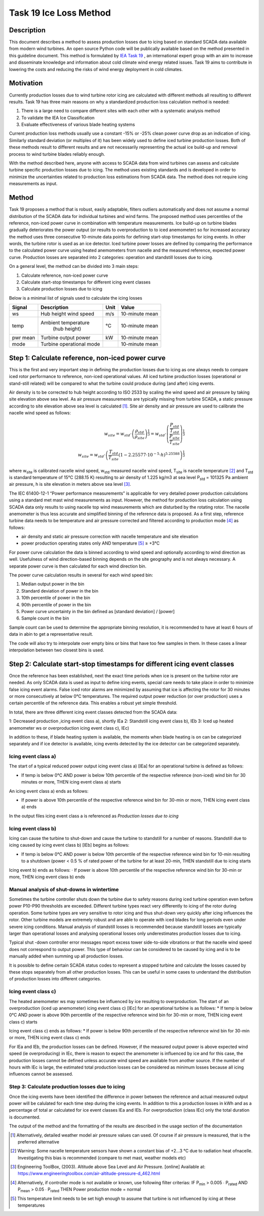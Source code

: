 #######################
Task 19 Ice Loss Method
#######################

===========
Description
===========

This document describes a method to assess production losses due to icing based on standard SCADA data available from modern wind turbines. An open source Python code will be publically available based on the method presented in this guideline document. This method is formulated by `IEA Task 19 <https://community.ieawind.org/task19/home>`_ , an international expert group with an aim to increase and disseminate knowledge and information about cold climate wind energy related issues. Task 19 aims to contribute in lowering the costs and reducing the risks of wind energy deployment in cold climates.

==========
Motivation
==========


Currently production losses due to wind turbine rotor icing are calculated with different methods all resulting to different results. Task 19 has three main reasons on why a standardized production loss calculation method is needed:

1. There is a large need to compare different sites with each other with a systematic analysis method
2. To validate the IEA Ice Classification
3. Evaluate effectiveness of various blade heating systems

Current production loss methods usually use a constant -15% or -25% clean power curve drop as an indication of icing. Similarly standard deviation (or multiples of it) has been widely used to define iced turbine production losses. Both of these methods result to different results and are not necessarily representing the actual ice build-up and removal process to wind turbine blades reliably enough.

With the method described here, anyone with access to SCADA data from wind turbines can assess and calculate turbine specific production losses due to icing. The method uses existing standards and is developed in order to minimize the uncertainties related to production loss estimations from SCADA data. The method does not require icing measurements as input.

======
Method
======

Task 19 proposes a method that is robust, easily adaptable, filters outliers automatically and does not assume a normal distribution of the SCADA data for individual turbines and wind farms. The proposed method uses percentiles of the reference, non-iced power curve in combination with temperature measurements. Ice build-up on turbine blades gradually deteriorates the power output (or results to overproduction to to iced anemometer) so for increased accuracy the method uses three consecutive 10-minute data points for defining start-stop timestamps for icing events. In other words, the turbine rotor is used as an ice detector. Iced turbine power losses are defined by comparing the performance to the calculated power curve using heated anemometers from nacelle and the measured reference, expected power curve. Production losses are separated into 2 categories: operation and standstill losses due to icing.

On a general level, the method can be divided into 3 main steps:

1. Calculate reference, non-iced power curve
2. Calculate start-stop timestamps for different icing event classes
3. Calculate production losses due to icing

Below is a minimal list of signals used to calculate the icing losses


+-----------+----------------------------+-------+----------------+
| Signal    |  Description               | Unit  |    Value       |
+===========+============================+=======+================+
| ws        | Hub height wind speed      |  m/s  | 10-minute mean |
+-----------+----------------------------+-------+----------------+
| temp      | Ambient temperature        |  °C   | 10-minute mean |
|           |  (hub height)              |       |                |
+-----------+----------------------------+-------+----------------+
| pwr mean  | Turbine output power       |  kW   | 10-minute mean |
+-----------+----------------------------+-------+----------------+
| mode      | Turbine operational mode   |       | 10-minute mean |
+-----------+----------------------------+-------+----------------+

=================================================
Step 1: Calculate reference, non-iced power curve
=================================================

This is the first and very important step in defining the production losses due to icing as one always needs to compare iced rotor performance to reference, non-iced operational values. All iced turbine production losses (operational or stand-still related) will be compared to what the turbine could produce during (and after) icing events.

Air density is to be corrected to hub height according to ISO 2533 by scaling the wind speed and air pressure by taking site elevation above sea level. As air pressure measurements are typically missing from turbine SCADA, a static pressure according to site elevation above sea level is calculated [#f2]_. Site air density and air pressure are used to calibrate the nacelle wind speed as follows:

.. math::

  w_{site} = w_{std} \cdot  \left ( \frac{\rho_{std}}{\rho_{site}} \right )^{\frac{1}{3}} = w_{std} \cdot \left ( \frac{\frac{P_{std}}{T_{std}}}{\frac{P_{site}}{T_{site}}} \right )^{\frac{1}{3}} \\
  w_{site} = w_{std} \cdot \left ( \frac{T_{std}}{T_{site}}(1-2.25577 \cdot 10^{-5} \cdot h)^{5.25588} \right )^{\frac{1}{3}}

where w\ :sub:`site` is calibrated nacelle wind speed, w\ :sub:`std` measured nacelle wind speed, T\ :sub:`site` is nacelle
temperature [#f3]_ and T\ :sub:`std` is standard temperature of 15°C (288.15 K) resulting to air density of 1.225
kg/m3 at sea level P\ :sub:`std` = 101325 Pa ambient air pressure, h is site elevation in meters above sea
level [#f4]_.

The IEC 61400-12-1 “Power performance measurements” is applicable for very detailed power production calculations using a standard met mast wind measurements as input. However, the method for production loss calculation using SCADA data only results to using nacelle top wind measurements which are disturbed by the rotating rotor. The nacelle anemometer is thus less accurate and simplified binning of the reference data is proposed. As a first step, reference turbine data needs to be temperature and air pressure corrected and filtered according to production mode [#f5]_ as follows:

* air density and static air pressure correction with nacelle temperature and site elevation
* power production operating states only AND temperature [#f6]_ ≥ +3°C

For power curve calculation the data is binned according to wind speed and optionally according to wind direction as well. Usefulness of wind direction-based binning depends on the site geography and is not always necessary. A separate power curve is then calculated for each wind direction bin.

The power curve calculation results in several for each wind speed bin:

1. Median output power in the bin
2. Standard deviation of power in the bin
3. 10th percentile of power in the bin
4. 90th percentile of power in the bin
5. Power curve uncertainty in the bin defined as [standard deviation] / [power]
6. Sample count in the bin

Sample count can be used to determine the appropriate binning resolution, it is recommended to have at least 6 hours of data in  abin to get a representative result.

The code will also try to interpolate over empty bins or bins that have too few samples in them. In these cases a linear interpolation between two closest bins is used.



=========================================================================
Step 2: Calculate start-stop timestamps for different icing event classes
=========================================================================

Once the reference has been established, next the exact time periods when ice is present on the turbine rotor are needed. As only SCADA data is used as input to define icing events, special care needs to take place in order to minimize false icing event alarms. False iced rotor alarms are minimized by assuming that ice is affecting the rotor for 30 minutes or more consecutively at below 0°C temperatures. The required output power reduction (or over production) uses a certain percentile of the reference data. This enables a robust yet simple threshold.

In total, there are three different icing event classes detected from the SCADA data:

1: Decreased production ,icing event class a), shortly IEa
2: Standstill icing event class b), IEb
3: Iced up heated anemometer ws or overproduction icing event class c), IEc)

In addition to these, if blade heating system is available, the moments when blade heating is on can be categorized separately and if ice detector is available, icing events detected by the ice detector can be categorized separately.



--------------------
Icing event class a)
--------------------

The start of a typical reduced power output icing event class a) [IEa] for an operational turbine is
defined as follows:

* If temp is below 0°C AND power is below 10th percentile of the respective reference (non-iced) wind bin for 30 minutes or more, THEN icing event class a) starts

An icing event class a) ends as follows:

* If power is above 10th percentile of the respective reference wind bin for 30-min or more, THEN icing event class a) ends

In the output files icing event class a is referenced as `Production losses due to icing`

--------------------
Icing event class b)
--------------------

Icing can cause the turbine to shut-down and cause the turbine to standstill for a number of reasons.
Standstill due to icing caused by icing event class b) [IEb] begins as follows:

* If temp is below 0°C AND power is below 10th percentile of the respective reference wind bin for 10-min resulting to a shutdown (power < 0.5 % of rated power of the turbine for at least 20-min, THEN standstill due to icing starts

Icing event b) ends as follows:
· If power is above 10th percentile of the respective reference wind bin for 30-min or more, THEN icing event class b) ends

-------------------------------------------
Manual analysis of shut-downs in wintertime
-------------------------------------------

Sometimes the turbine controller shuts down the turbine due to safety reasons during iced turbine operation even before power P10-P90 thresholds are exceeded. Different turbine types react very differently to icing of the rotor during operation. Some turbine types are very sensitive to rotor icing and thus shut-down very quickly after icing influences the rotor. Other turbine models are extremely robust and are able to operate with iced blades for long periods even under severe icing conditions. Manual analysis of standstill losses is recommended because standstill losses are typically larger than operational losses and analysing operational losses only underestimates production losses due to icing.

Typical shut -down controller error messages report excess tower side-to-side vibrations or that the nacelle wind speed does not correspond to output power. This type of behaviour can be considered to be caused by icing and is to be manually added when summing up all production losses.

It is possible to define certain SCADA status codes to represent a stopped turbine and calculate the losses caused by these stops separately from all other production losses. This can be useful in some cases to understand the distribution of production losses into different categories.

--------------------
Icing event class c)
--------------------

The heated anemometer ws may sometimes be influenced by ice resulting to overproduction.
The start of an overproduction (iced up anemometer) icing event class c) [IEc] for an operational turbine
is as follows:
* If temp is below 0°C AND power is above 90th percentile of the respective reference wind bin for 30-min or more, THEN icing event class c) starts

Icing event class c) ends as follows:
* If power is below 90th percentile of the respective reference wind bin for 30-min or more, THEN icing event class c) ends

For IEa and IEb, the production losses can be defined. However, if the measured output power is above expected wind speed (ie overproducing) in IEc, there is reason to expect the anemometer is influenced by ice and for this case, the production losses cannot be defined unless accurate wind speed are available from another source. If the number of hours with IEc is large, the estimated total production losses can be considered as minimum losses because all icing influences cannot be assessed.

------------------------------------------------
Step 3: Calculate production losses due to icing
------------------------------------------------

Once the icing events have been identified the difference in power between the reference and actual measured output power will be calulated for each time step during the icing events. In addition to this a production losses in kWh and as a percentage of total ar calculated for ice event classes IEa and IEb. For overproduction (class IEc) only the total duration is documented.

The output of the method and the formatting of the results are described in the usage section of the documentation


.. [#f2] Alternatively, detailed weather model air pressure values can used. Of course if air pressure is measured, that is the preferred alternative
.. [#f3] Warning: Some nacelle temperature sensors have shown a constant bias of +2…3 °C due to radiation heat ofnacelle. Investigating this bias is recommended (compare to met mast, weather models etc)
.. [#f4] Engineering ToolBox, (2003). Altitude above Sea Level and Air Pressure. [online] Available at: https://www.engineeringtoolbox.com/air-altitude-pressure-d_462.html
.. [#f5] Alternatively, if controller mode is not available or known, use following filter criterias: IF P\ :sub:`min` > 0.005 ∙ P\ :sub:`rated` AND P\ :sub:`mean` > 0.05 ∙ P\ :sub:`rated` THEN Power production mode = normal
.. [#f6] This temperature limit needs to be set high enough to assume that turbine is not influenced by icing at these temperatures

